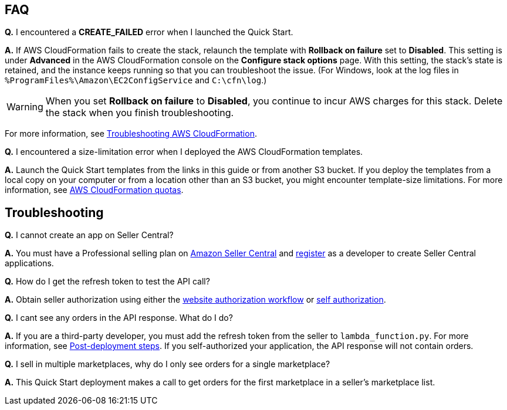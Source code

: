 // Add any tips or answers to anticipated questions.

== FAQ

*Q.* I encountered a *CREATE_FAILED* error when I launched the Quick Start.

*A.* If AWS CloudFormation fails to create the stack, relaunch the template with *Rollback on failure* set to *Disabled*. This setting is under *Advanced* in the AWS CloudFormation console on the *Configure stack options* page. With this setting, the stack’s state is retained, and the instance keeps running so that you can troubleshoot the issue. (For Windows, look at the log files in `%ProgramFiles%\Amazon\EC2ConfigService` and `C:\cfn\log`.)
// Customize this answer if needed. For example, if you’re deploying on Linux instances, either provide the location for log files on Linux or omit the final sentence. If the Quick Start has no EC2 instances, revise accordingly (something like "and the assets keep running").

WARNING: When you set *Rollback on failure* to *Disabled*, you continue to incur AWS charges for this stack. Delete the stack when you finish troubleshooting.

For more information, see https://docs.aws.amazon.com/AWSCloudFormation/latest/UserGuide/troubleshooting.html[Troubleshooting AWS CloudFormation^].

*Q.* I encountered a size-limitation error when I deployed the AWS CloudFormation templates.

*A.* Launch the Quick Start templates from the links in this guide or from another S3 bucket. If you deploy the templates from a local copy on your computer or from a location other than an S3 bucket, you might encounter template-size limitations. For more information, see http://docs.aws.amazon.com/AWSCloudFormation/latest/UserGuide/cloudformation-limits.html[AWS CloudFormation quotas^].


== Troubleshooting

*Q.* I cannot create an app on Seller Central?

*A.* You must have a Professional selling plan on https://sellercentral.amazon.com/[Amazon Seller Central] and https://github.com/amzn/selling-partner-api-docs/blob/main/guides/en-US/developer-guide/SellingPartnerApiDeveloperGuide.md#registering-as-a-developer[register] as a developer to create Seller Central applications.

*Q.* How do I get the refresh token to test the API call?

*A.* Obtain seller authorization using either the https://github.com/amzn/selling-partner-api-docs/blob/main/guides/en-US/developer-guide/SellingPartnerApiDeveloperGuide.md#website-authorization-workflow[website authorization workflow] or https://github.com/amzn/selling-partner-api-docs/blob/main/guides/en-US/developer-guide/SellingPartnerApiDeveloperGuide.md#self-authorization[self authorization].

*Q.* I cant see any orders in the API response. What do I do?

*A.* If you are a third-party developer, you must add the refresh token from the seller to `lambda_function.py`. For more information, see link:#post-deployment_steps[Post-deployment steps]. If you self-authorized your application, the API response will not contain orders.

*Q.* I sell in multiple marketplaces, why do I only see orders for a single marketplace?

*A.* This Quick Start deployment makes a call to get orders for the first marketplace in a seller's marketplace list.

